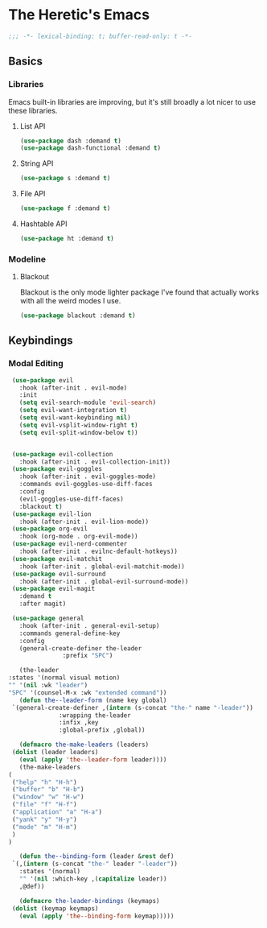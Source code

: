 * The Heretic's Emacs
  :PROPERTIES:
  :header-args: :tangle init.el
  :END:
  #+begin_src emacs-lisp
    ;;; -*- lexical-binding: t; buffer-read-only: t -*-
  #+end_src

** Basics
*** Libraries
    Emacs built-in libraries are improving, but it's still broadly a
    lot nicer to use these libraries.
**** List API
     #+begin_src emacs-lisp
       (use-package dash :demand t)
       (use-package dash-functional :demand t)
     #+end_src
**** String API
     #+begin_src emacs-lisp
      (use-package s :demand t)
     #+end_src
**** File API
     #+begin_src emacs-lisp
       (use-package f :demand t)
     #+end_src
**** Hashtable API
     #+begin_src emacs-lisp
       (use-package ht :demand t)
     #+end_src
*** Modeline
**** Blackout
     Blackout is the only mode lighter package I've found that
     actually works with all the weird modes I use.
     #+begin_src emacs-lisp
       (use-package blackout :demand t)
     #+end_src
** Keybindings
*** Modal Editing
    #+begin_src emacs-lisp
     (use-package evil
       :hook (after-init . evil-mode)
       :init
       (setq evil-search-module 'evil-search)
       (setq evil-want-integration t)
       (setq evil-want-keybinding nil)
       (setq evil-vsplit-window-right t)
       (setq evil-split-window-below t))


     (use-package evil-collection
       :hook (after-init . evil-collection-init))
     (use-package evil-goggles
       :hook (after-init . evil-goggles-mode)
       :commands evil-goggles-use-diff-faces
       :config
       (evil-goggles-use-diff-faces)
       :blackout t)
     (use-package evil-lion
       :hook (after-init . evil-lion-mode))
     (use-package org-evil
       :hook (org-mode . org-evil-mode))
     (use-package evil-nerd-commenter
       :hook (after-init . evilnc-default-hotkeys))
     (use-package evil-matchit
       :hook (after-init . global-evil-matchit-mode))
     (use-package evil-surround
       :hook (after-init . global-evil-surround-mode))
     (use-package evil-magit
       :demand t
       :after magit)

     (use-package general
       :hook (after-init . general-evil-setup)
       :commands general-define-key
       :config
       (general-create-definer the-leader
			       :prefix "SPC")

       (the-leader
	:states '(normal visual motion)
	"" '(nil :wk "leader")
	"SPC" '(counsel-M-x :wk "extended command"))
       (defun the--leader-form (name key global)
	 `(general-create-definer ,(intern (s-concat "the-" name "-leader"))
				  :wrapping the-leader
				  :infix ,key
				  :global-prefix ,global))

       (defmacro the-make-leaders (leaders)
	 (dolist (leader leaders)
	   (eval (apply 'the--leader-form leader))))
       (the-make-leaders
	(
	 ("help" "h" "H-h")
	 ("buffer" "b" "H-b")
	 ("window" "w" "H-w")
	 ("file" "f" "H-f")
	 ("application" "a" "H-a")
	 ("yank" "y" "H-y")
	 ("mode" "m" "H-m")
	 )
	)

       (defun the--binding-form (leader &rest def)
	 `(,(intern (s-concat "the-" leader "-leader"))
	   :states '(normal)
	   "" '(nil :which-key ,(capitalize leader))
	   ,@def))

       (defmacro the-leader-bindings (keymaps)
	 (dolist (keymap keymaps)
	   (eval (apply 'the--binding-form keymap)))))
    #+end_src

** COMMENT Locals
   # Local Variables:
   # after-save-hook: the-reload-and-tangle-init-org
   # End:
